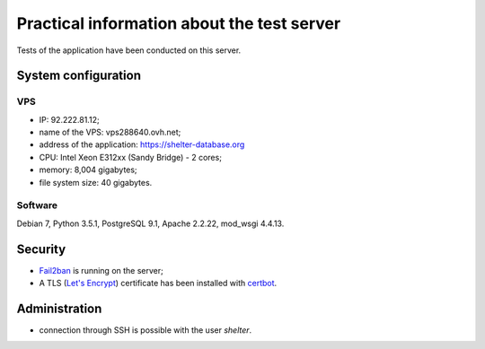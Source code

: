 Practical information about the test server
===========================================

Tests of the application have been conducted on this server.

System configuration
--------------------

VPS
'''

* IP: 92.222.81.12;
* name of the VPS: vps288640.ovh.net;
* address of the application: https://shelter-database.org
* CPU: Intel Xeon E312xx (Sandy Bridge) - 2 cores;
* memory: 8,004 gigabytes;
* file system size: 40 gigabytes.

Software
''''''''

Debian 7, Python 3.5.1, PostgreSQL 9.1, Apache 2.2.22, mod_wsgi 4.4.13.


Security
--------

* `Fail2ban <http://www.fail2ban.org>`_ is running on the server;
* A TLS (`Let's Encrypt <https://letsencrypt.org/>`_) certificate has been
  installed with `certbot <https://certbot.eff.org/>`_.

Administration
---------------

* connection through SSH is possible with the user *shelter*.
